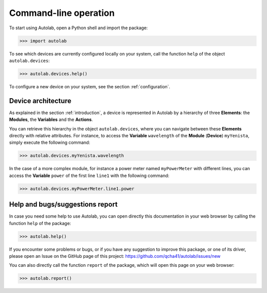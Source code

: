 .. _commandline:

Command-line operation
======================

To start using Autolab, open a Python shell and import the package:

.. code-block:: python

	>>> import autolab

To see which devices are currently configured locally on your system, call the function ``help`` of the object ``autolab.devices``:

.. code-block:: python

	>>> autolab.devices.help()

To configure a new device on your system, see the section :ref:`configuration`.


Device architecture
-------------------

As explained in the section :ref:`introduction`, a device is represented in Autolab by a hierarchy of three **Elements**: the **Modules**, the **Variables** and the **Actions**.

You can retrieve this hierarchy in the object ``autolab.devices``, where you can navigate between these **Elements** directly with relative attributes. For instance, to access the **Variable** ``wavelength`` of the **Module** (**Device**) ``myYenista``, simply execute the following command:

.. code-block:: python

	>>> autolab.devices.myYenista.wavelength
	
In the case of a more complex module, for instance a power meter named ``myPowerMeter`` with different lines, you can access the **Variable** ``power`` of the first line ``line1`` with the following command:

.. code-block:: python

	>>> autolab.devices.myPowerMeter.line1.power
	
	




Help and bugs/suggestions report
--------------------------------

In case you need some help to use Autolab, you can open directly this documentation in your web browser by calling the function ``help`` of the package:

.. code-block:: python

	>>> autolab.help()

	
If you encounter some problems or bugs, or if you have any suggestion to improve this package, or one of its driver, please open an Issue on the GitHub page of this project: 
https://github.com/qcha41/autolab/issues/new

You can also directly call the function ``report`` of the package, which will open this page on your web browser:

.. code-block:: python

	>>> autolab.report()
